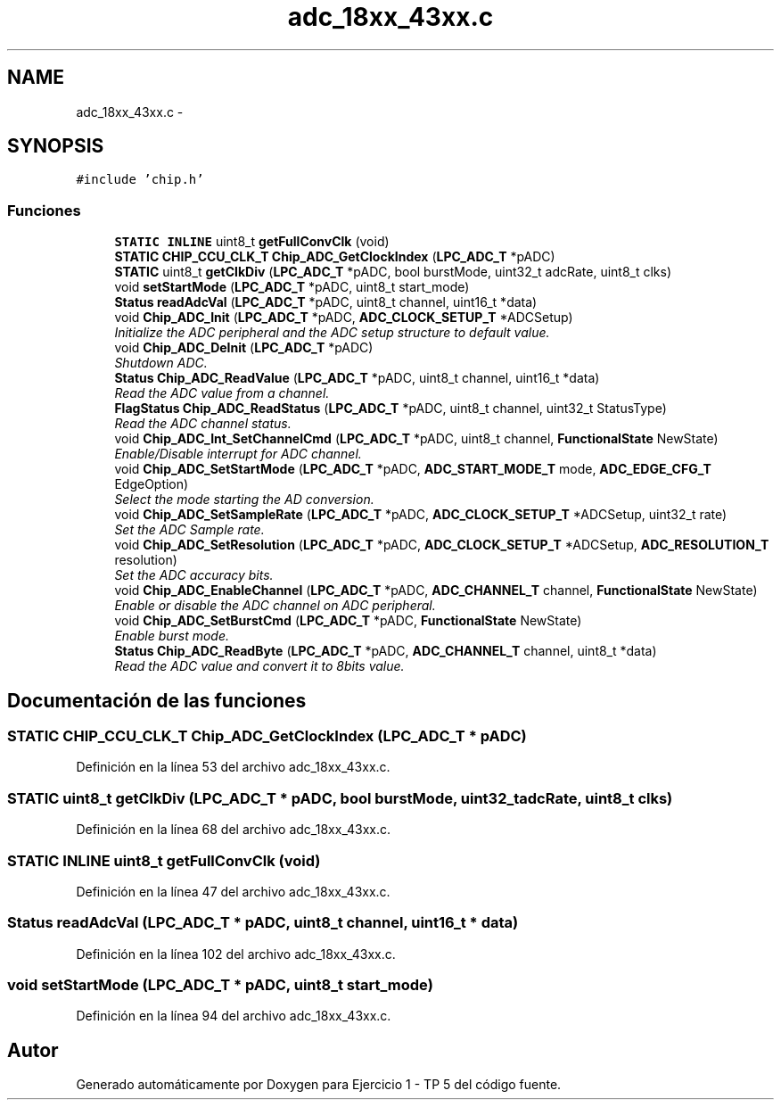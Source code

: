 .TH "adc_18xx_43xx.c" 3 "Viernes, 14 de Septiembre de 2018" "Ejercicio 1 - TP 5" \" -*- nroff -*-
.ad l
.nh
.SH NAME
adc_18xx_43xx.c \- 
.SH SYNOPSIS
.br
.PP
\fC#include 'chip\&.h'\fP
.br

.SS "Funciones"

.in +1c
.ti -1c
.RI "\fBSTATIC\fP \fBINLINE\fP uint8_t \fBgetFullConvClk\fP (void)"
.br
.ti -1c
.RI "\fBSTATIC\fP \fBCHIP_CCU_CLK_T\fP \fBChip_ADC_GetClockIndex\fP (\fBLPC_ADC_T\fP *pADC)"
.br
.ti -1c
.RI "\fBSTATIC\fP uint8_t \fBgetClkDiv\fP (\fBLPC_ADC_T\fP *pADC, bool burstMode, uint32_t adcRate, uint8_t clks)"
.br
.ti -1c
.RI "void \fBsetStartMode\fP (\fBLPC_ADC_T\fP *pADC, uint8_t start_mode)"
.br
.ti -1c
.RI "\fBStatus\fP \fBreadAdcVal\fP (\fBLPC_ADC_T\fP *pADC, uint8_t channel, uint16_t *data)"
.br
.ti -1c
.RI "void \fBChip_ADC_Init\fP (\fBLPC_ADC_T\fP *pADC, \fBADC_CLOCK_SETUP_T\fP *ADCSetup)"
.br
.RI "\fIInitialize the ADC peripheral and the ADC setup structure to default value\&. \fP"
.ti -1c
.RI "void \fBChip_ADC_DeInit\fP (\fBLPC_ADC_T\fP *pADC)"
.br
.RI "\fIShutdown ADC\&. \fP"
.ti -1c
.RI "\fBStatus\fP \fBChip_ADC_ReadValue\fP (\fBLPC_ADC_T\fP *pADC, uint8_t channel, uint16_t *data)"
.br
.RI "\fIRead the ADC value from a channel\&. \fP"
.ti -1c
.RI "\fBFlagStatus\fP \fBChip_ADC_ReadStatus\fP (\fBLPC_ADC_T\fP *pADC, uint8_t channel, uint32_t StatusType)"
.br
.RI "\fIRead the ADC channel status\&. \fP"
.ti -1c
.RI "void \fBChip_ADC_Int_SetChannelCmd\fP (\fBLPC_ADC_T\fP *pADC, uint8_t channel, \fBFunctionalState\fP NewState)"
.br
.RI "\fIEnable/Disable interrupt for ADC channel\&. \fP"
.ti -1c
.RI "void \fBChip_ADC_SetStartMode\fP (\fBLPC_ADC_T\fP *pADC, \fBADC_START_MODE_T\fP mode, \fBADC_EDGE_CFG_T\fP EdgeOption)"
.br
.RI "\fISelect the mode starting the AD conversion\&. \fP"
.ti -1c
.RI "void \fBChip_ADC_SetSampleRate\fP (\fBLPC_ADC_T\fP *pADC, \fBADC_CLOCK_SETUP_T\fP *ADCSetup, uint32_t rate)"
.br
.RI "\fISet the ADC Sample rate\&. \fP"
.ti -1c
.RI "void \fBChip_ADC_SetResolution\fP (\fBLPC_ADC_T\fP *pADC, \fBADC_CLOCK_SETUP_T\fP *ADCSetup, \fBADC_RESOLUTION_T\fP resolution)"
.br
.RI "\fISet the ADC accuracy bits\&. \fP"
.ti -1c
.RI "void \fBChip_ADC_EnableChannel\fP (\fBLPC_ADC_T\fP *pADC, \fBADC_CHANNEL_T\fP channel, \fBFunctionalState\fP NewState)"
.br
.RI "\fIEnable or disable the ADC channel on ADC peripheral\&. \fP"
.ti -1c
.RI "void \fBChip_ADC_SetBurstCmd\fP (\fBLPC_ADC_T\fP *pADC, \fBFunctionalState\fP NewState)"
.br
.RI "\fIEnable burst mode\&. \fP"
.ti -1c
.RI "\fBStatus\fP \fBChip_ADC_ReadByte\fP (\fBLPC_ADC_T\fP *pADC, \fBADC_CHANNEL_T\fP channel, uint8_t *data)"
.br
.RI "\fIRead the ADC value and convert it to 8bits value\&. \fP"
.in -1c
.SH "Documentación de las funciones"
.PP 
.SS "\fBSTATIC\fP \fBCHIP_CCU_CLK_T\fP Chip_ADC_GetClockIndex (\fBLPC_ADC_T\fP * pADC)"

.PP
Definición en la línea 53 del archivo adc_18xx_43xx\&.c\&.
.SS "\fBSTATIC\fP uint8_t getClkDiv (\fBLPC_ADC_T\fP * pADC, bool burstMode, uint32_t adcRate, uint8_t clks)"

.PP
Definición en la línea 68 del archivo adc_18xx_43xx\&.c\&.
.SS "\fBSTATIC\fP \fBINLINE\fP uint8_t getFullConvClk (void)"

.PP
Definición en la línea 47 del archivo adc_18xx_43xx\&.c\&.
.SS "\fBStatus\fP readAdcVal (\fBLPC_ADC_T\fP * pADC, uint8_t channel, uint16_t * data)"

.PP
Definición en la línea 102 del archivo adc_18xx_43xx\&.c\&.
.SS "void setStartMode (\fBLPC_ADC_T\fP * pADC, uint8_t start_mode)"

.PP
Definición en la línea 94 del archivo adc_18xx_43xx\&.c\&.
.SH "Autor"
.PP 
Generado automáticamente por Doxygen para Ejercicio 1 - TP 5 del código fuente\&.

